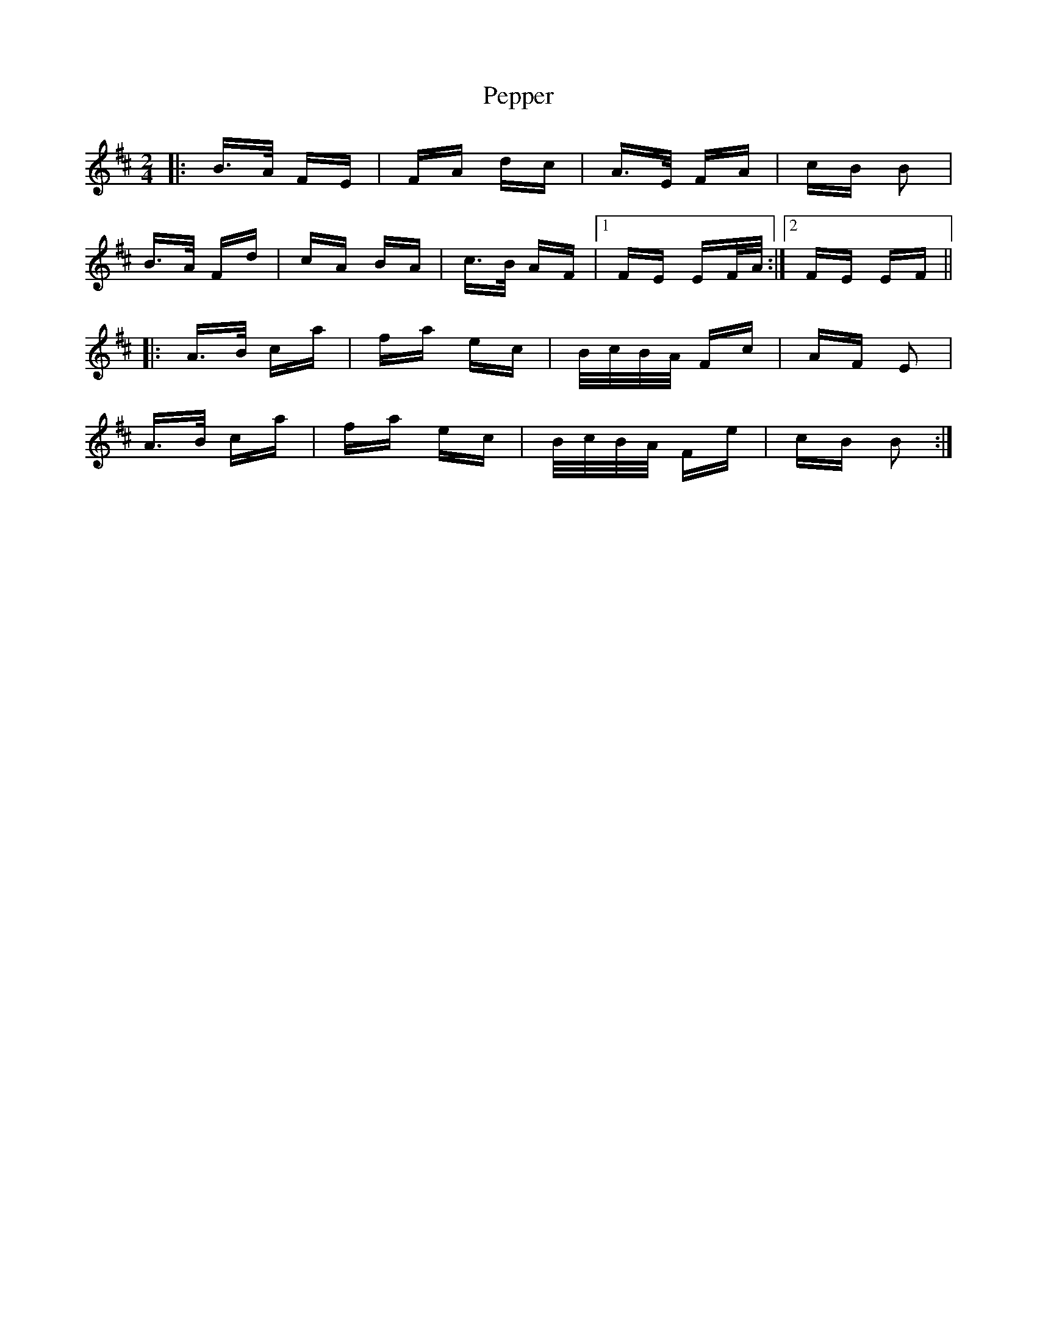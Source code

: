 X: 32089
T: Pepper
R: polka
M: 2/4
K: Bminor
|:B>A FE|FA dc|A>E FA|cB B2|
B>A Fd|cA BA|c>B AF|1 FE EF/A/:|2 FE EF||
|:A>B ca|fa ec|B/c/B/A/ Fc|AF E2|
A>B ca|fa ec|B/c/B/A/ Fe|cB B2:|

